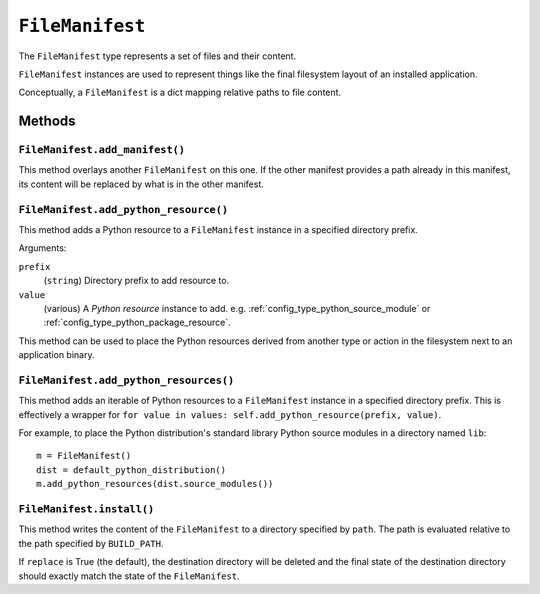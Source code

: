 .. _config_type_file_manifest:

================
``FileManifest``
================

The ``FileManifest`` type represents a set of files and their content.

``FileManifest`` instances are used to represent things like the final
filesystem layout of an installed application.

Conceptually, a ``FileManifest`` is a dict mapping relative paths to
file content.

Methods
=======

.. _config_file_manifest_add_manifest:

``FileManifest.add_manifest()``
-------------------------------

This method overlays another ``FileManifest`` on this one. If the other
manifest provides a path already in this manifest, its content will be
replaced by what is in the other manifest.

``FileManifest.add_python_resource()``
--------------------------------------

This method adds a Python resource to a ``FileManifest`` instance in
a specified directory prefix.

Arguments:

``prefix``
   (``string``) Directory prefix to add resource to.

``value``
   (various) A *Python resource* instance to add. e.g.
   :ref:`config_type_python_source_module` or
   :ref:`config_type_python_package_resource`.

This method can be used to place the Python resources derived from another
type or action in the filesystem next to an application binary.

``FileManifest.add_python_resources()``
---------------------------------------

This method adds an iterable of Python resources to a ``FileManifest``
instance in a specified directory prefix. This is effectively a wrapper
for ``for value in values: self.add_python_resource(prefix, value)``.

For example, to place the Python distribution's standard library Python
source modules in a directory named ``lib``::

   m = FileManifest()
   dist = default_python_distribution()
   m.add_python_resources(dist.source_modules())

``FileManifest.install()``
--------------------------

This method writes the content of the ``FileManifest`` to a directory
specified by ``path``. The path is evaluated relative to the path
specified by ``BUILD_PATH``.

If ``replace`` is True (the default), the destination directory will
be deleted and the final state of the destination directory should
exactly match the state of the ``FileManifest``.
